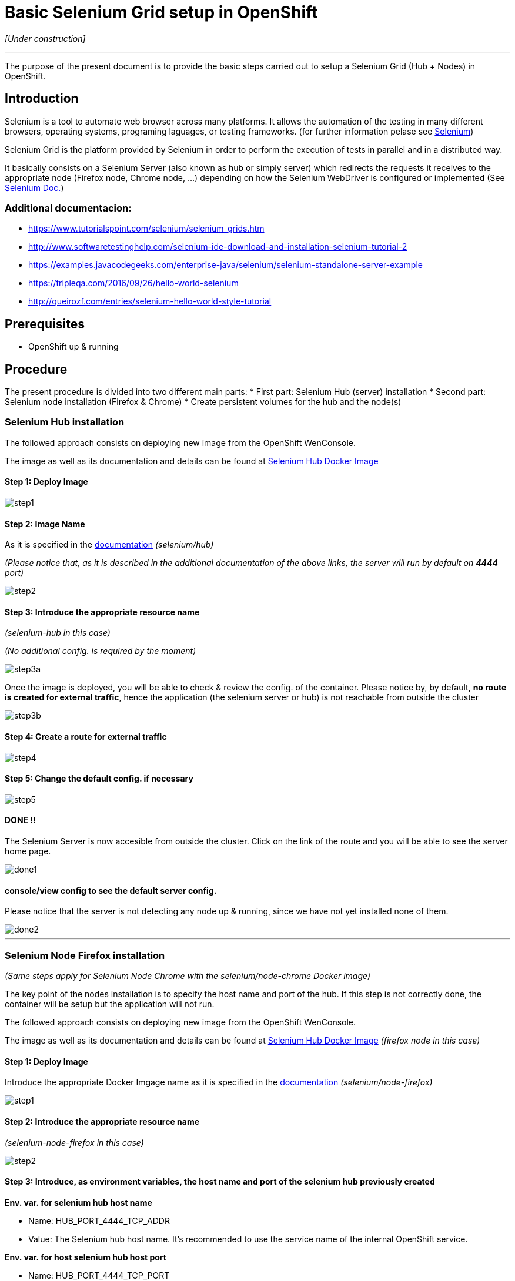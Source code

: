 = Basic Selenium Grid setup in OpenShift

_[Under construction]_

'''

The purpose of the present document is to provide the basic steps carried out to setup a Selenium Grid (Hub + Nodes) in OpenShift.

== Introduction
Selenium is a tool to automate web browser across many platforms. It allows the automation of the testing in many different browsers, operating systems, programing laguages, or testing frameworks. (for further information pelase see link:http://www.seleniumhq.org/[Selenium])

Selenium Grid is the platform provided by Selenium in order to perform the execution of tests in parallel and in a distributed way.

It basically consists on a Selenium Server (also known as hub or simply server) which redirects the requests it receives to the appropriate node (Firefox node, Chrome node, ...) depending on how the Selenium WebDriver is configured or implemented (See link:http://www.seleniumhq.org/docs/[Selenium Doc.])

=== Additional documentacion:
* link:https://www.tutorialspoint.com/selenium/selenium_grids.htm[] 
* link:http://www.softwaretestinghelp.com/selenium-ide-download-and-installation-selenium-tutorial-2[]
* link:https://examples.javacodegeeks.com/enterprise-java/selenium/selenium-standalone-server-example[]
* link:https://tripleqa.com/2016/09/26/hello-world-selenium[]
* link:http://queirozf.com/entries/selenium-hello-world-style-tutorial[]

== Prerequisites

* OpenShift up & running

== Procedure

The present procedure is divided into two different main parts:
* First part: Selenium Hub (server) installation
* Second part: Selenium node installation (Firefox & Chrome)
* Create persistent volumes for the hub and the node(s)

=== Selenium Hub installation

The followed approach consists on deploying new image from the OpenShift WenConsole.

The image as well as its documentation and details can be found at link:https://hub.docker.com/r/selenium/hub/[Selenium Hub Docker Image]

==== Step 1: Deploy Image
image::./images/selenium/hub/step1.png[]

==== Step 2: Image Name
As it is specified in the link:https://hub.docker.com/r/selenium/hub/[documentation] _(selenium/hub)_

_(Please notice that, as it is described in the additional documentation of the above links, the server will run by default on *4444* port)_

image::./images/selenium/hub/step2.png[]

==== Step 3: Introduce the appropriate resource name
_(selenium-hub in this case)_

_(No additional config. is required by the moment)_

image::./images/selenium/hub/step3a.png[]

Once the image is deployed, you will be able to check & review the config. of the container. Please notice by, by default, *no route is created for external traffic*, hence the application (the selenium server or hub) is not reachable from outside the cluster

image::./images/selenium/hub/step3b.png[]

==== Step 4: Create a route for external traffic
image::./images/selenium/hub/step4.png[]

==== Step 5: Change the default config. if necessary
image::./images/selenium/hub/step5.png[]

==== DONE !!
The Selenium Server is now accesible from outside the cluster. Click on the link of the route and you will be able to see the server home page.

image::./images/selenium/hub/done1.png[]

==== console/view config to see the default server config.
Please notice that the server is not detecting any node up & running, since we have not yet installed none of them.

image::./images/selenium/hub/done2.png[]

'''

=== Selenium Node Firefox installation
_(Same steps apply for Selenium Node Chrome with the selenium/node-chrome Docker image)_

The key point of the nodes installation is to specify the host name and port of the hub. If this step is not correctly done, the container will be setup but the application will not run.

The followed approach consists on deploying new image from the OpenShift WenConsole.

The image as well as its documentation and details can be found at link:https://hub.docker.com/r/selenium/node-firefox/[Selenium Hub Docker Image] _(firefox node in this case)_

==== Step 1: Deploy Image
Introduce the appropriate Docker Imgage name as it is specified in the link:https://hub.docker.com/r/selenium/node-firefox/[documentation] _(selenium/node-firefox)_

image::./images/selenium/node/step1.png[]

==== Step 2: Introduce the appropriate resource name
_(selenium-node-firefox in this case)_

image::./images/selenium/node/step2.png[]

==== Step 3: Introduce, as environment variables, the host name and port of the selenium hub previously created
*Env. var. for selenium hub host name*

* Name: HUB_PORT_4444_TCP_ADDR
* Value: The Selenium hub host name. It's recommended to use the service name of the internal OpenShift service.

*Env. var. for host selenium hub host port*

* Name: HUB_PORT_4444_TCP_PORT
* Value: 4444 _(by default)_, or the appropriate one if it was changed during the installation.

image::./images/selenium/node/step3.png[]

==== DONE !!
If the creation of the contianer was correct, we will be able to see our new selenium-node-firefox application up & running, as well as we will be able to see that the firefox node has correctly detected the selenium hub _(in the log of the POD)_

image::./images/selenium/node/done1.png[]

image::./images/selenium/node/done2.png[]

If we go back to the configuration of the SeleniumHub thourgh the WebConsole, we also will be able to see the our new firefox node

image::./images/selenium/node/done3.png[]

'''

=== Persisten Volumes
Last part of the installation of the Selenium Grid consists on creating persisten volumes for both, the hub container and the node container.

Persisten Volumes can be easely created folling the the [BitBucket Extra server configuration](BitBucket-Extra-server-configuration)